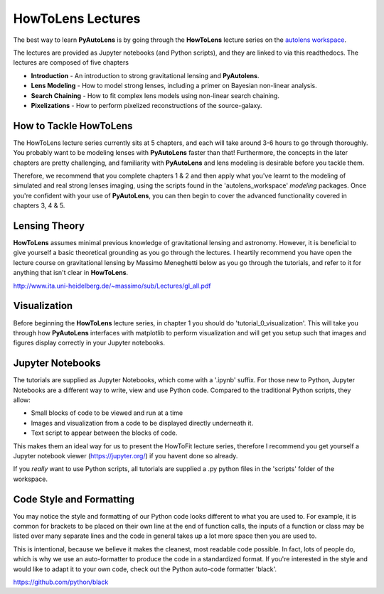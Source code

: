 .. _howtolens:

HowToLens Lectures
==================

The best way to learn **PyAutoLens** is by going through the **HowToLens** lecture series on the
`autolens workspace <https://github.com/Jammy2211/autolens_workspace>`_.

The lectures are provided as Jupyter notebooks (and Python scripts), and they are linked to via this readthedocs. The
lectures are composed of five chapters

- **Introduction** - An introduction to strong gravitational lensing and **PyAutolens**.
- **Lens Modeling** - How to model strong lenses, including a primer on Bayesian non-linear analysis.
- **Search Chaining** - How to fit complex lens models using non-linear search chaining.
- **Pixelizations** - How to perform pixelized reconstructions of the source-galaxy.

How to Tackle HowToLens
-----------------------

The HowToLens lecture series currently sits at 5 chapters, and each will take around 3-6 hours to go through thoroughly. 
You probably want to be modeling lenses with **PyAutoLens** faster than that! Furthermore, the concepts in the
later chapters are pretty challenging, and familiarity with **PyAutoLens** and lens modeling is desirable before you
tackle them.

Therefore, we recommend that you complete chapters 1 & 2 and then apply what you've learnt to the modeling of simulated
and real strong lenses imaging, using the scripts found in the 'autolens_workspace' `modeling` packages. Once you're
confident with your use of **PyAutoLens**, you can then begin to cover the advanced functionality covered in chapters
3, 4 & 5.

Lensing Theory
--------------

**HowToLens** assumes minimal previous knowledge of gravitational lensing and astronomy. However, it is beneficial to
give yourself a basic theoretical grounding as you go through the lectures. I heartily recommend you have open the
lecture course on gravitational lensing by Massimo Meneghetti below as you go through the tutorials, and refer to it
for anything that isn't clear in **HowToLens**.

http://www.ita.uni-heidelberg.de/~massimo/sub/Lectures/gl_all.pdf

Visualization
-------------

Before beginning the **HowToLens** lecture series, in chapter 1 you should do 'tutorial_0_visualization'. This will
take you through how **PyAutoLens** interfaces with matplotlib to perform visualization and will get you setup such
that images and figures display correctly in your Jupyter notebooks.

Jupyter Notebooks
-----------------

The tutorials are supplied as Jupyter Notebooks, which come with a '.ipynb' suffix. For those new to Python, Jupyter
Notebooks are a different way to write, view and use Python code. Compared to the traditional Python scripts, they allow:

- Small blocks of code to be viewed and run at a time
- Images and visualization from a code to be displayed directly underneath it.
- Text script to appear between the blocks of code.

This makes them an ideal way for us to present the HowToFit lecture series, therefore I recommend you get yourself
a Jupyter notebook viewer (https://jupyter.org/) if you havent done so already.

If you *really* want to use Python scripts, all tutorials are supplied a .py python files in the 'scripts' folder of
the workspace.

Code Style and Formatting
-------------------------

You may notice the style and formatting of our Python code looks different to what you are used to. For example, it
is common for brackets to be placed on their own line at the end of function calls, the inputs of a function or
class may be listed over many separate lines and the code in general takes up a lot more space then you are used to.

This is intentional, because we believe it makes the cleanest, most readable code possible. In fact, lots of people do,
which is why we use an auto-formatter to produce the code in a standardized format. If you're interested in the style
and would like to adapt it to your own code, check out the Python auto-code formatter 'black'.

https://github.com/python/black
